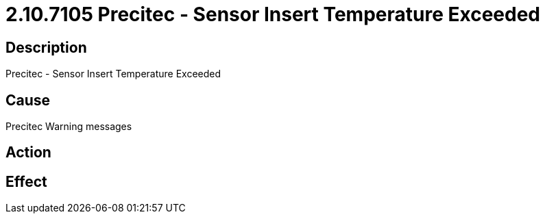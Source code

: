 = 2.10.7105 Precitec - Sensor Insert Temperature Exceeded
:imagesdir: img

== Description

Precitec - Sensor Insert Temperature Exceeded

== Cause

Precitec Warning messages
 

== Action
 
 

== Effect 
 


